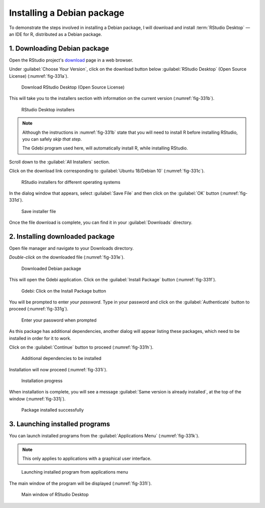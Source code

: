 .. _installing-debian-package:

Installing a Debian package
===========================
To demonstrate the steps involved in installing a Debian
package, I will download and install
:term:`RStudio Desktop` — an IDE for R, distributed
as a Debian package.

1. Downloading Debian package
-----------------------------
Open the RStudio project's download_ page in a
web browser.

Under :guilabel:`Choose Your Version`, click on the download
button below :guilabel:`RStudio Desktop` (Open Source License)
(:numref:`fig-331a`).

.. _fig-331a:

.. figure:: images/1-rstudio-download-button.png
   
   Download RStudio Desktop (Open Source License)

This will take you to the installers section with
information on the current version (:numref:`fig-331b`).

.. _fig-331b:

.. figure:: images/2-rstudio-requirements.png
   
   RStudio Desktop installers

.. note::

   Although the instructions in :numref:`fig-331b` state 
   that you will need to install R before installing 
   RStudio, you can safely *skip that step*.
   
   The Gdebi program used here, will automatically 
   install R, while installing RStudio.

Scroll down to the :guilabel:`All Installers` section.

Click on the download link corresponding to
:guilabel:`Ubuntu 18/Debian 10` (:numref:`fig-331c`).

.. _fig-331c:

.. figure:: images/3-rstudio-installers.png
   
   RStudio installers for different operating systems

In the dialog window that appears, select 
:guilabel:`Save File` and then click on the 
:guilabel:`OK` button (:numref:`fig-331d`).

.. _fig-331d:

.. figure:: images/4-rstudio-save-file.png
   
   Save installer file

Once the file download is complete, you can find it in
your :guilabel:`Downloads` directory.

2. Installing downloaded package
--------------------------------
Open file manager and navigate to your Downloads
directory.

*Double-click* on the downloaded file (:numref:`fig-331e`).

.. _fig-331e:

.. figure:: images/5-rstudio-package-file.png

   Downloaded Debian package

This will open the Gdebi application.
Click on the :guilabel:`Install Package` button 
(:numref:`fig-331f`).

.. _fig-331f:

.. figure:: images/6-rstudio-install-package.png
   
   Gdebi: Click on the Install Package button

You will be prompted to enter *your password*. Type in 
your password and click on the :guilabel:`Authenticate` 
button to proceed (:numref:`fig-331g`).

.. _fig-331g:

.. figure:: images/7-rstudio-install-authenticate.png
   
   Enter your password when prompted

As this package has additional dependencies, another
dialog will appear listing these packages, which need to
be installed in order for it to work.

Click on the :guilabel:`Continue` button to proceed 
(:numref:`fig-331h`).

.. _fig-331h:

.. figure:: images/8-rstudio-install-dependencies.png

   Additional dependencies to be installed

Installation will now proceed (:numref:`fig-331i`).

.. _fig-331i:

.. figure:: images/9-rstudio-install-progress.png

   Installation progress

When installation is complete, you will see a message
:guilabel:`Same version is already installed`, at the top 
of the window (:numref:`fig-331j`).

.. _fig-331j:

.. figure:: images/10-rstudio-installed.png
   
   Package installed successfully

3. Launching installed programs
-------------------------------
You can launch installed programs from the
:guilabel:`Applications Menu` (:numref:`fig-331k`).

.. note::

   This only applies to applications with a graphical
   user interface.

.. _fig-331k:

.. figure:: images/11-launch-rstudio.png

   Launching installed program from applications menu

The main window of the program will be displayed
(:numref:`fig-331l`).

.. _fig-331l:

.. figure:: images/12-rstudio-main-window.png
   
   Main window of RStudio Desktop


.. _download: https://rstudio.com/products/rstudio/download/
